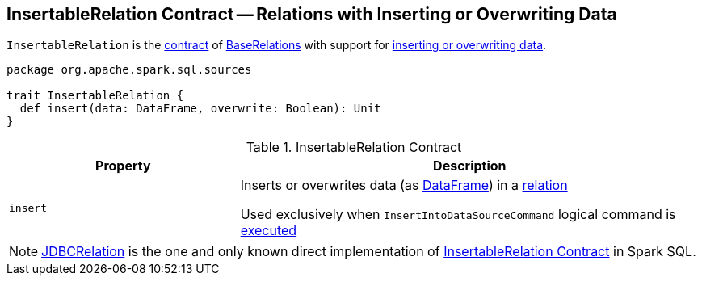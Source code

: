== [[InsertableRelation]] InsertableRelation Contract -- Relations with Inserting or Overwriting Data

`InsertableRelation` is the <<contract, contract>> of <<implementations, BaseRelations>> with support for <<insert, inserting or overwriting data>>.

[[contract]]
[source, scala]
----
package org.apache.spark.sql.sources

trait InsertableRelation {
  def insert(data: DataFrame, overwrite: Boolean): Unit
}
----

.InsertableRelation Contract
[cols="1,2",options="header",width="100%"]
|===
| Property
| Description

| `insert`
| [[insert]] Inserts or overwrites data (as <<spark-sql-DataFrame.adoc#, DataFrame>>) in a <<spark-sql-BaseRelation.adoc#, relation>>

Used exclusively when `InsertIntoDataSourceCommand` logical command is <<spark-sql-LogicalPlan-InsertIntoDataSourceCommand.adoc#run, executed>>
|===

[[implementations]]
NOTE: <<spark-sql-JDBCRelation.adoc#,JDBCRelation>> is the one and only known direct implementation of <<contract, InsertableRelation Contract>> in Spark SQL.
